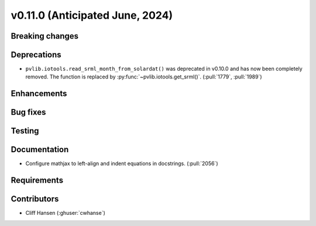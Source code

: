 .. _whatsnew_01100:


v0.11.0 (Anticipated June, 2024)
--------------------------------


Breaking changes
~~~~~~~~~~~~~~~~


Deprecations
~~~~~~~~~~~~
* ``pvlib.iotools.read_srml_month_from_solardat()`` was deprecated in v0.10.0 and has
  now been completely removed. The function is replaced by :py:func:`~pvlib.iotools.get_srml()`.
  (:pull:`1779`, :pull:`1989`)


Enhancements
~~~~~~~~~~~~


Bug fixes
~~~~~~~~~


Testing
~~~~~~~


Documentation
~~~~~~~~~~~~~
* Configure mathjax to left-align and indent equations in docstrings. (:pull:`2056`)

Requirements
~~~~~~~~~~~~


Contributors
~~~~~~~~~~~~
* Cliff Hansen (:ghuser:`cwhanse`)
